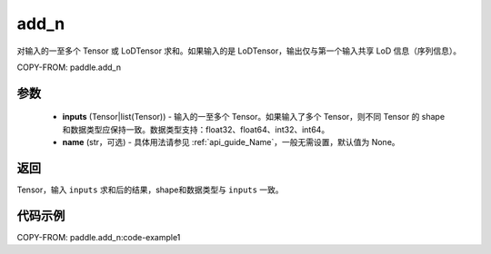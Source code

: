 .. _cn_api_tensor_add_n:

add_n
-------------------------------

.. py:function:: paddle.add_n(inputs, name=None)




对输入的一至多个 Tensor 或 LoDTensor 求和。如果输入的是 LoDTensor，输出仅与第一个输入共享 LoD 信息（序列信息）。


COPY-FROM: paddle.add_n

参数
::::::::::::

    - **inputs** (Tensor|list(Tensor)) - 输入的一至多个 Tensor。如果输入了多个 Tensor，则不同 Tensor 的 shape 和数据类型应保持一致。数据类型支持：float32、float64、int32、int64。
    - **name** (str，可选) - 具体用法请参见 :ref:`api_guide_Name`，一般无需设置，默认值为 None。

返回
::::::::::::
Tensor，输入 ``inputs`` 求和后的结果，shape和数据类型与 ``inputs`` 一致。


代码示例
::::::::::::
COPY-FROM: paddle.add_n:code-example1
